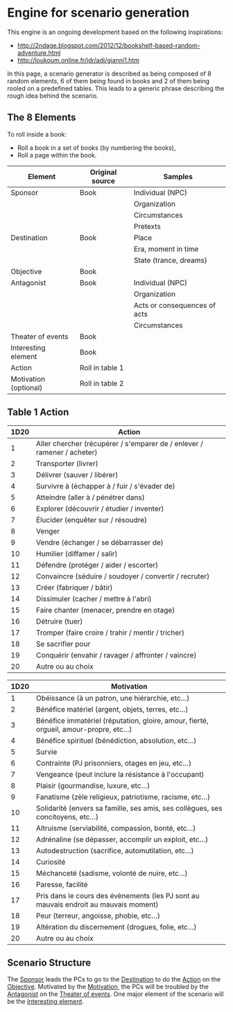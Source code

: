 * Engine for scenario generation

This engine is an ongoing development based on the following inspirations:
- http://2ndage.blogspot.com/2012/12/bookshelf-based-random-adventure.html
- http://loukoum.online.fr/jdr/adj/gianni1.htm

In this page, a scenario generator is described as being composed of 8 random elements, 6 of them being found in books and 2 of them being rooled on a predefined tables. This leads to a generic phrase describing the rough idea behind the scenario.

** The 8 Elements

To roll inside a book:
- Roll a book in a set of books (by numbering the books),
- Roll a page within the book.

| Element               | Original source | Samples                      |
|-----------------------+-----------------+------------------------------|
| Sponsor               | Book            | Individual (NPC)             |
|                       |                 | Organization                 |
|                       |                 | Circumstances                |
|                       |                 | Pretexts                     |
| Destination           | Book            | Place                        |
|                       |                 | Era, moment in time          |
|                       |                 | State (trance, dreams)       |
| Objective             | Book            |                              |
| Antagonist            | Book            | Individual (NPC)             |
|                       |                 | Organization                 |
|                       |                 | Acts or consequences of acts |
|                       |                 | Circumstances                |
| Theater of events     | Book            |                              |
| Interesting element   | Book            |                              |
| Action                | Roll in table 1 |                              |
| Motivation (optional) | Roll in table 2 |                              |

** Table 1 Action

| 1D20 | 	Action                                                          |
|------+-------------------------------------------------------------------------|
|    1 | Aller chercher (récupérer / s'emparer de / enlever / ramener / acheter) |
|    2 | Transporter (livrer)                                                    |
|    3 | Délivrer (sauver / libérer)                                             |
|    4 | Survivre à (échapper à / fuir / s'évader de)                            |
|    5 | Atteindre (aller à / pénétrer dans)                                     |
|    6 | Explorer (découvrir / étudier / inventer)                               |
|    7 | Élucider (enquêter sur / résoudre)                                      |
|    8 | Venger                                                                  |
|    9 | Vendre (échanger / se débarrasser de)                                   |
|   10 | Humilier (diffamer / salir)                                             |
|   11 | Défendre (protéger / aider / escorter)                                  |
|   12 | Convaincre (séduire / soudoyer / convertir / recruter)                  |
|   13 | Créer (fabriquer / bâtir)                                               |
|   14 | Dissimuler (cacher / mettre à l'abri)                                   |
|   15 | Faire chanter (menacer, prendre en otage)                               |
|   16 | Détruire (tuer)                                                         |
|   17 | Tromper (faire croire / trahir / mentir / tricher)                      |
|   18 | Se sacrifier pour                                                       |
|   19 | Conquérir (envahir / ravager / affronter / vaincre)                     |
|   20 | Autre ou au choix                                                       |

| 1D20 | Motivation                                                                             |
|------+----------------------------------------------------------------------------------------|
|    1 | Obéissance (à un patron, une hiérarchie, etc...)                                       |
|    2 | Bénéfice matériel (argent, objets, terres, etc...)                                     |
|    3 | Bénéfice immatériel (réputation, gloire, amour, fierté, orgueil, amour-propre, etc...) |
|    4 | Bénéfice spirituel (bénédiction, absolution, etc...)                                   |
|    5 | Survie                                                                                 |
|    6 | Contrainte (PJ prisonniers, otages en jeu, etc...)                                     |
|    7 | Vengeance (peut inclure la résistance à l'occupant)                                    |
|    8 | Plaisir (gourmandise, luxure, etc...)                                                  |
|    9 | Fanatisme (zèle religieux, patriotisme, racisme, etc...)                               |
|   10 | Solidarité (envers sa famille, ses amis, ses collègues, ses concitoyens, etc...)       |
|   11 | Altruisme (serviabilité, compassion, bonté, etc...)                                    |
|   12 | Adrénaline (se dépasser, accomplir un exploit, etc...)                                 |
|   13 | Autodestruction (sacrifice, automutilation, etc...)                                    |
|   14 | Curiosité                                                                              |
|   15 | Méchanceté (sadisme, volonté de nuire, etc...)                                         |
|   16 | Paresse, facilité                                                                      |
|   17 | Pris dans le cours des évènements (les PJ sont au mauvais endroit au mauvais moment)   |
|   18 | Peur (terreur, angoisse, phobie, etc...)                                               |
|   19 | Altération du discernement (drogues, folie, etc...)                                    |
|   20 | Autre ou au choix                                                                      |

** Scenario Structure

The _Sponsor_ leads the PCs to go to the _Destination_ to do the _Action_ on the _Objective_. Motivated by the _Motivation_, the PCs will be troubled by the _Antagonist_ on the _Theater of events_. One major element of the scenario will be the _Interesting element_.

